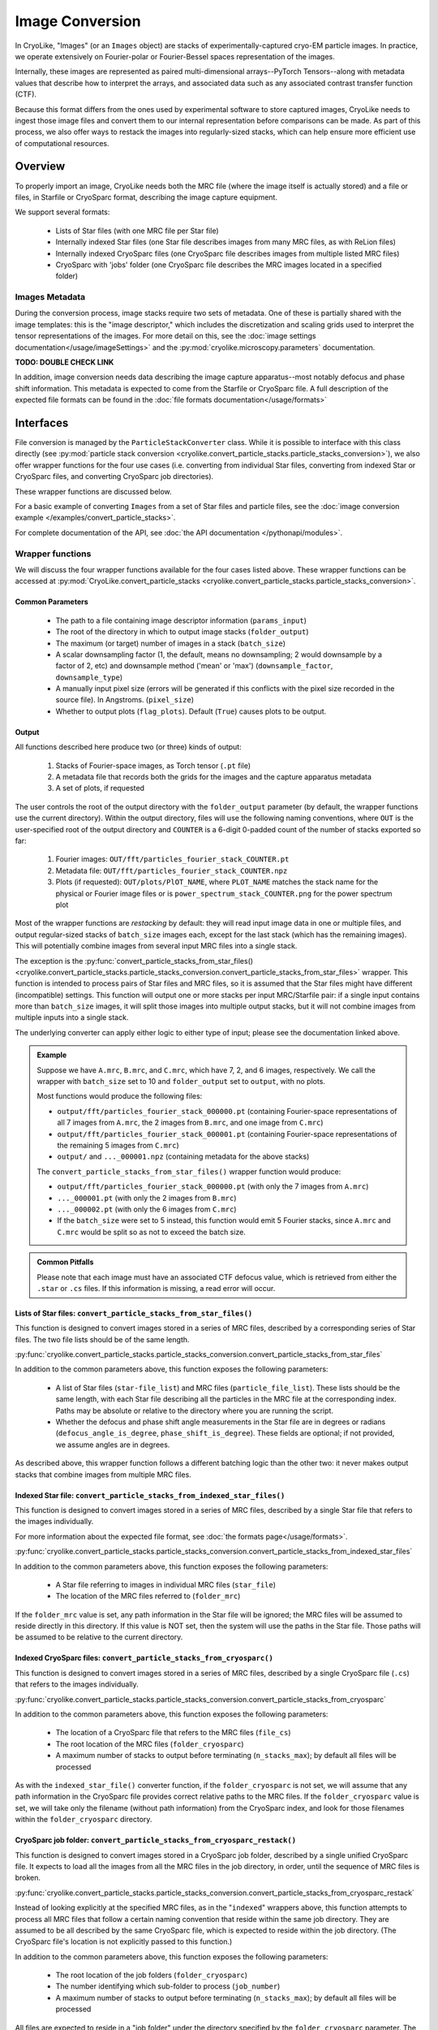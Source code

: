 Image Conversion
##############################

In CryoLike, "Images" (or an ``Images`` object) are stacks
of experimentally-captured cryo-EM particle images. In
practice, we operate extensively on Fourier-polar or
Fourier-Bessel spaces representation of the images.

Internally, these images are represented as paired
multi-dimensional arrays--PyTorch Tensors--along with metadata
values that describe how to interpret the arrays, and associated
data such as any associated contrast transfer function (CTF).

Because this format differs from the ones used by experimental software
to store captured images, CryoLike needs to ingest those image files
and convert them to our internal representation before comparisons
can be made. As part of this process, we also offer ways to restack
the images into regularly-sized stacks, which can help ensure more efficient
use of computational resources.


Overview
==========

To properly import an image, CryoLike needs both the MRC file (where the
image itself is actually stored) and a file or files, in  Starfile  or
CryoSparc format, describing the image capture equipment.

We support several formats:

 - Lists of Star files (with one MRC file per Star file)
 - Internally indexed Star files (one Star file describes images
   from many MRC files, as with ReLion files)
 - Internally indexed CryoSparc files (one CryoSparc file describes
   images from multiple listed MRC files)
 - CryoSparc with 'jobs' folder (one CryoSparc file describes the
   MRC images located in a specified folder)

Images Metadata
------------------

During the conversion process, image stacks require two sets of
metadata. One of these is partially shared with the image templates:
this is the "image descriptor," which includes the  discretization and
scaling grids used to interpret the tensor representations of the
images. For more detail on this, see the
:doc:`image settings documentation</usage/imageSettings>`
and the :py:mod:`cryolike.microscopy.parameters` documentation.

**TODO: DOUBLE CHECK LINK**

In addition, image conversion needs data describing the image capture
apparatus--most notably defocus and phase shift information. This
metadata is expected to come from the Starfile or CryoSparc file.
A full description of the expected file formats can be found in the
:doc:`file formats documentation</usage/formats>`


Interfaces
============

File conversion is managed by the ``ParticleStackConverter`` class.
While it is possible to interface with this class directly
(see :py:mod:`particle stack conversion
<cryolike.convert_particle_stacks.particle_stacks_conversion>`),
we also offer wrapper functions for
the four use cases (i.e. converting from individual Star files, converting
from indexed Star or CryoSparc files, and converting
CryoSparc job directories).

These wrapper functions are discussed below.

For a basic example of converting ``Images`` from a set of Star files and
particle files,
see the :doc:`image conversion example </examples/convert_particle_stacks>`.

For complete documentation of the API, see
:doc:`the API documentation </pythonapi/modules>`.

Wrapper functions
-----------------

We will discuss the four wrapper functions available for the
four cases listed above. These wrapper functions can be accessed
at :py:mod:`CryoLike.convert_particle_stacks
<cryolike.convert_particle_stacks.particle_stacks_conversion>`.

Common Parameters
****************************

 - The path to a file containing image descriptor
   information (``params_input``)
 - The root of the directory in which to output
   image stacks (``folder_output``)
 - The maximum (or target) number of images in a
   stack (``batch_size``)
 - A scalar downsampling factor (1, the default,
   means no downsampling; 2 would downsample
   by a factor of 2, etc) and downsample method
   ('mean' or 'max') (``downsample_factor``, ``downsample_type``)
 - A manually input pixel size (errors will be generated if this
   conflicts with the pixel size recorded in the source file).
   In Angstroms. (``pixel_size``)
 - Whether to output plots (``flag_plots``). Default (``True``)
   causes plots to be output.


Output
****************

All functions described here produce two (or three) kinds of output:

 #. Stacks of Fourier-space images, as Torch tensor (``.pt`` file)
 #. A metadata file that records both the grids for the images
    and the capture apparatus metadata
 #. A set of plots, if requested

The user controls the root of the output directory with the
``folder_output`` parameter (by default, the wrapper functions
use the current directory). Within the output directory,
files will use the following naming conventions, where
``OUT`` is the user-specified root
of the output directory and ``COUNTER`` is a 6-digit
0-padded count of the number of stacks
exported so far:

 #. Fourier images: ``OUT/fft/particles_fourier_stack_COUNTER.pt``
 #. Metadata file: ``OUT/fft/particles_fourier_stack_COUNTER.npz``
 #. Plots (if requested): ``OUT/plots/PlOT_NAME``, where
    ``PLOT_NAME`` matches the stack name for the physical or
    Fourier image files or is ``power_spectrum_stack_COUNTER.png``
    for the power spectrum plot

Most of the wrapper functions are *restacking* by default: they
will read input image data in one or multiple files, and output
regular-sized stacks of ``batch_size`` images each, except for
the last stack (which has the remaining images). This will
potentially combine
images from several input MRC files into a single stack.

The exception is the
:py:func:`convert_particle_stacks_from_star_files()
<cryolike.convert_particle_stacks.particle_stacks_conversion.convert_particle_stacks_from_star_files>`
wrapper. This function
is intended to process pairs of Star files and MRC files, so it
is assumed that the Star files
might have different (incompatible) settings. This function will
output one or more stacks per
input MRC/Starfile pair: if a single input contains more than
``batch_size`` images, it will
split those images into multiple output stacks, but it will
not combine images from multiple
inputs into a single stack.

The underlying converter can apply either logic to either type of
input; please see the documentation linked above.

.. admonition:: Example

  Suppose we have ``A.mrc``, ``B.mrc``, and ``C.mrc``, which have 7, 2, and 6 images,
  respectively. We call the wrapper with ``batch_size`` set to 10 and ``folder_output`` set to
  ``output``, with no plots.

  Most functions would produce the following files:

  - ``output/fft/particles_fourier_stack_000000.pt`` (containing Fourier-space
    representations  of all 7 images from ``A.mrc``,
    the 2 images from ``B.mrc``, and one image from ``C.mrc``)
  - ``output/fft/particles_fourier_stack_000001.pt`` (containing Fourier-space
    representations  of the remaining 5 images from ``C.mrc``)
  - ``output/`` and ``..._000001.npz`` (containing metadata
    for the above stacks)

  The ``convert_particle_stacks_from_star_files()`` wrapper function would produce:

  - ``output/fft/particles_fourier_stack_000000.pt`` (with only the 7 images from ``A.mrc``)
  - ``..._000001.pt`` (with only the 2 images from ``B.mrc``)
  - ``..._000002.pt`` (with only the 6 images from ``C.mrc``)
  - If the ``batch_size`` were set to 5 instead,
    this function would emit 5 Fourier stacks, since ``A.mrc`` and ``C.mrc`` would be split
    so as not to exceed the batch size.

.. admonition:: Common Pitfalls

    Please note that each image must have an associated CTF defocus value,
    which is retrieved from either the ``.star`` or ``.cs`` files.
    If this information is missing, a read error will occur.


Lists of Star files: ``convert_particle_stacks_from_star_files()``
********************************************************************************************

This function is designed to convert images stored in a
series of MRC files, described by a corresponding series
of Star files. The two file lists should be of the same length.

:py:func:`cryolike.convert_particle_stacks.particle_stacks_conversion.convert_particle_stacks_from_star_files`

In addition to the common parameters above, this function exposes
the following parameters:

 - A list of Star files (``star-file_list``) and MRC files
   (``particle_file_list``). These lists should be the same
   length, with each Star file describing all the particles in the
   MRC file at the corresponding index. Paths may be absolute or
   relative to the directory where you are running the script.
 - Whether the defocus and phase shift angle measurements in the
   Star file are in degrees or radians (``defocus_angle_is_degree``,
   ``phase_shift_is_degree``). These fields are optional; if not
   provided, we assume angles are in degrees.

As described above, this wrapper function follows a different
batching logic than the other two: it never makes output stacks
that combine images from multiple MRC files.


Indexed Star file: ``convert_particle_stacks_from_indexed_star_files()``
************************************************************************

This function is designed to convert images stored in a series
of MRC files, described by a single Star file that refers to
the images individually.

For more information about the expected file format,
see :doc:`the formats page</usage/formats>`.

:py:func:`cryolike.convert_particle_stacks.particle_stacks_conversion.convert_particle_stacks_from_indexed_star_files`

In addition to the common parameters above, this function exposes
the following parameters:

 - A Star file referring to images in individual MRC files (``star_file``)
 - The location of the MRC files referred to (``folder_mrc``)

If the ``folder_mrc`` value is set, any path information in the
Star file will be ignored; the MRC files will be assumed to
reside directly in this directory. If this value is NOT set,
then the system will use the paths in the Star file. Those
paths will be assumed to be relative to the current directory.


Indexed CryoSparc files: ``convert_particle_stacks_from_cryosparc()``
*********************************************************************

This function is designed to convert images stored in a series of
MRC files, described
by a single CryoSparc file (``.cs``) that refers to the
images individually.

:py:func:`cryolike.convert_particle_stacks.particle_stacks_conversion.convert_particle_stacks_from_cryosparc`

In addition to the common parameters above, this function
exposes the following parameters:

 - The location of a CryoSparc file that refers to the MRC files (``file_cs``)
 - The root location of the MRC files (``folder_cryosparc``)
 - A maximum number of stacks to output before terminating (``n_stacks_max``);
   by default all files will be processed

As with the ``indexed_star_file()`` converter function, if the
``folder_cryosparc`` is not set, we will assume that any path
information in the CryoSparc file provides correct relative
paths to the MRC files. If the ``folder_cryosparc`` value is
set, we will take only the filename (without path information)
from the CryoSparc index, and look for
those filenames within the ``folder_cryosparc`` directory.


CryoSparc job folder: ``convert_particle_stacks_from_cryosparc_restack()``
**************************************************************************

This function is designed to convert images stored in a CryoSparc
job folder, described by a single unified CryoSparc file. It expects
to load all the images from all the MRC files in the job directory,
in order, until the sequence of MRC files is broken.

:py:func:`cryolike.convert_particle_stacks.particle_stacks_conversion.convert_particle_stacks_from_cryosparc_restack`

Instead of looking explicitly at the specified MRC files, as in the
"``indexed``" wrappers above, this function attempts to process all
MRC files that follow a certain naming convention that reside within
the same job directory. They are assumed to be all described
by the same CryoSparc file, which is expected to reside within the job
directory. (The CryoSparc file's location is not explicitly passed to
this function.)

In addition to the common parameters above, this function exposes the
following parameters:

 - The root location of the job folders (``folder_cryosparc``)
 - The number identifying which sub-folder to process (``job_number``)
 - A maximum number of stacks to output before terminating
   (``n_stacks_max``); by default all files will be processed

All files are expected to reside in a "job folder" under the
directory specified by the ``folder_cryosparc`` parameter.
The details are best expressed by example:

.. admonition:: Example:

  Assume ``folder_cryosparc`` is set to ``cryofolder`` and ``job_number`` is set to ``2``.

  We expect the job directory to be ``cryofolder/J2`` and expect the following to exist:

   - ``cryofolder/J2/J2_passthrough_particles.cs``, a CryoSparc file with the metadata for
     all the images to be converted
   - One of the following sub-directories:

     - ``cryofolder/J2/restack`` containing files matching ``batch_NUMBER_restacked.mrc``, OR
     - ``cryofolder/J2/downsample`` containing files matching ``batch_NUMBER_downsample.mrc``

  where ``NUMBER`` is a sequential index starting with 0.

  If both the ``restack`` and ``downsample`` subdirectories exist, ``restack`` will be used.

  Note that ``downsample`` refers to any downsampling that has been done PRIOR TO use of the
  CryoSparc library. Within image processing, any downsampling is controlled
  by the ``downsample_factor`` and ``downsample_type`` parameters, as normal.

  The converter will then process every file in the chosen directory, starting with 0, until
  it cannot find a file matching the expected naming pattern. (Note that this means that a
  discontinuous numbering--going from ``batch_4_restacked.mrc`` to ``batch_6_restacked.mrc``--
  will cause processing to terminate.)

  The CryoSparc file is expected to have metadata for each of the MRC files' images, in order.



Using ``ParticleStackConverter`` directly
------------------------------------------------------

While the above wrappers are likely to meet most users' needs, it
is also possible to interact with the ``ParticleStackConverter``
class directly. This could be useful for, for instance, interactively
converting several different sources of images.

In this event, the implementations of the wrapper functions
are instructive, as they all follow the same pattern:

 #. Instantiate the converter with basic information (parameters, output,
    stack settings)
 #. Load the converter with the input files to process
 #. Call the ``convert_stacks`` function to write out the processed batches

For further information, see the API documentation or the code itself.
